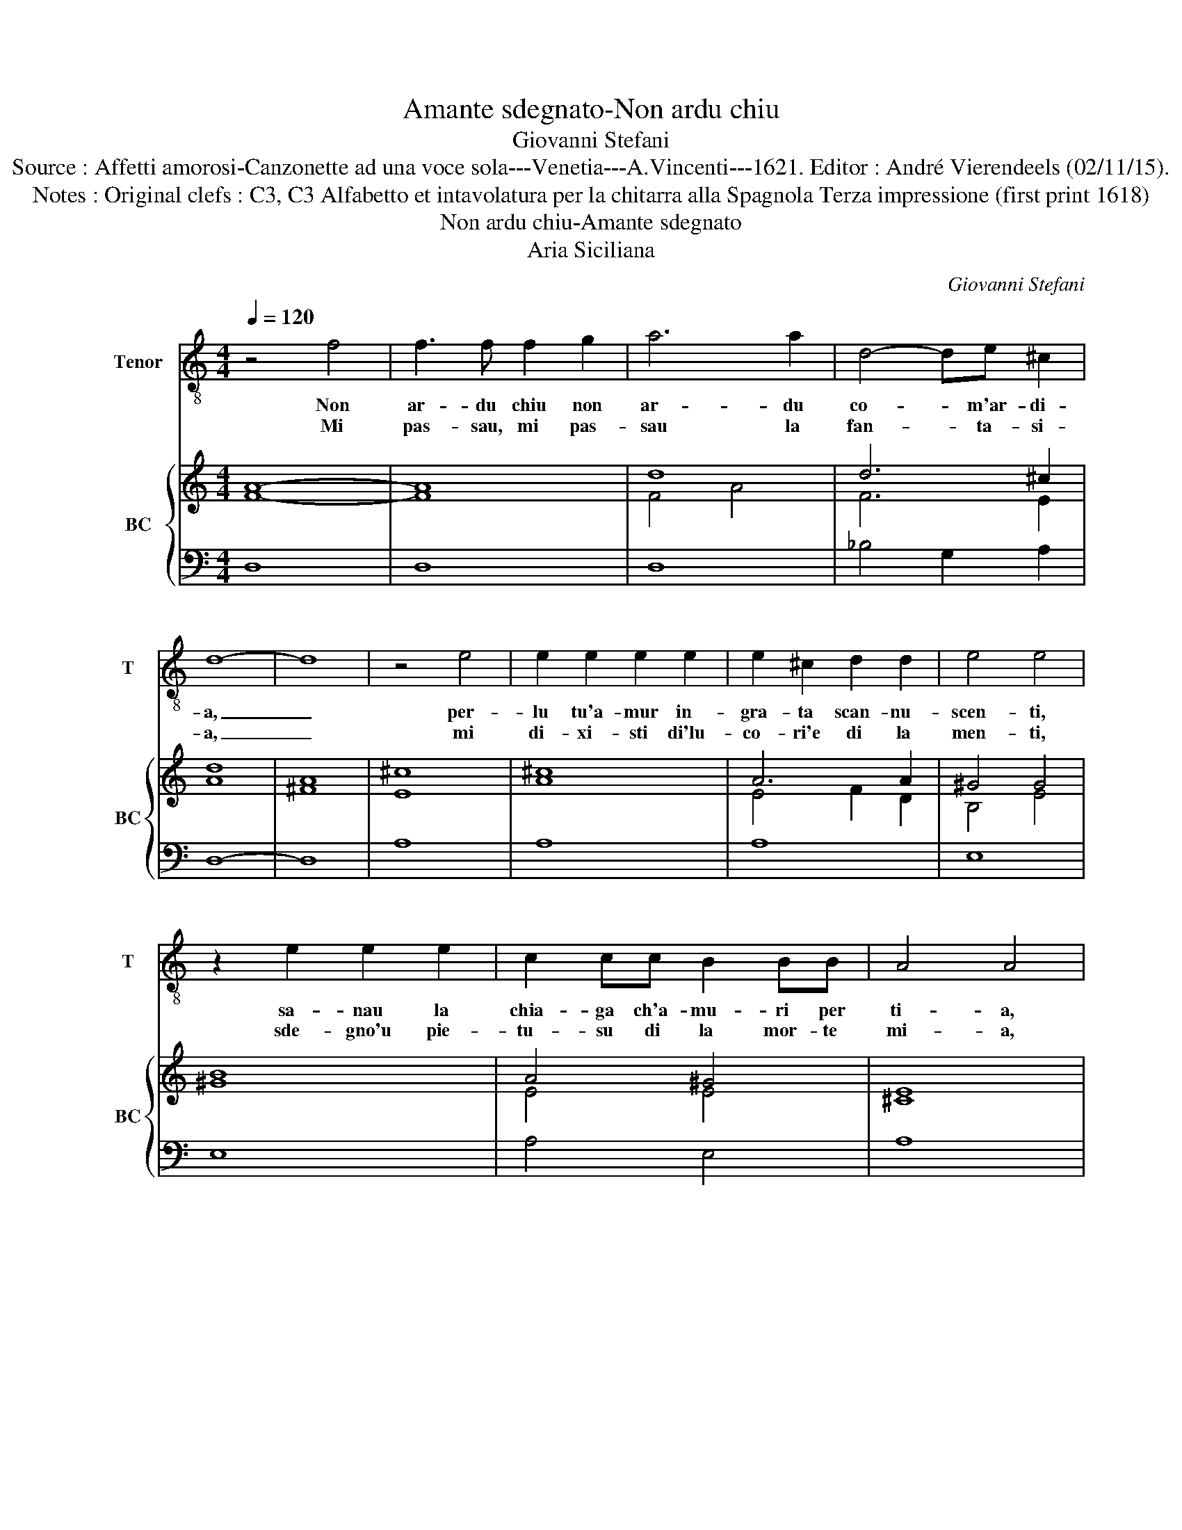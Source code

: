X:1
T:Amante sdegnato-Non ardu chiu
T:Giovanni Stefani
T:Source : Affetti amorosi-Canzonette ad una voce sola---Venetia---A.Vincenti---1621. Editor : André Vierendeels (02/11/15).
T:Notes : Original clefs : C3, C3 Alfabetto et intavolatura per la chitarra alla Spagnola Terza impressione (first print 1618)
T:Non ardu chiu-Amante sdegnato 
T:Aria Siciliana
C:Giovanni Stefani
%%score 1 { ( 2 3 ) | 4 }
L:1/8
Q:1/4=120
M:4/4
K:C
V:1 treble-8 nm="Tenor" snm="T"
V:2 treble nm="BC" snm="BC"
V:3 treble 
V:4 bass 
V:1
 z4 f4 | f3 f f2 g2 | a6 a2 | d4- de ^c2 | d8- | d8 | z4 e4 | e2 e2 e2 e2 | e2 ^c2 d2 d2 | e4 e4 | %10
w: Non|ar- du chiu non|ar- du|co- _ m'ar- di-|a,|_|per-|lu tu'a- mur in-|gra- ta scan- nu-|scen- ti,|
w: Mi|pas- sau, mi pas-|sau la|fan- * ta- si-|a,|_|mi|di- xi- sti di'lu-|co- ri'e di la|men- ti,|
 z2 e2 e2 e2 | c2 cc B2 BB | A4 A4 | z BBB c2 A2 | B8 | c4 cd B2 | c8- | c8 | z BBc d4 | d8- | %20
w: sa- nau la|chia- ga ch'a- mu- ri per|ti- a,|mi fi- ci cu- li|so|stra- li pun- gen-|ti,|_|stra- li pun- gen-|ti.|
w: sde- gno'u pie-|tu- su di la mor- te|mi- a,|mi li- bi- rau di|li|toi tra- di- men-|ti,|_|toi tra- di- men-|ti.|
 d8 |] %21
w: _|
w: _|
V:2
 A8- | A8 | d8 | d6 ^c2 | d8 | A8 | ^c8 | ^c8 | A6 A2 | ^G4 G4 | B8 | A4 ^G4 | E8 | B4 G2 ^F2 | %14
 G8 | A6 G2 | G8- | G8 | G4 A4 | B2 c2 d2 ^c2 | A8 |] %21
V:3
 F8- | F8 | F4 A4 | F6 E2 | A8 | ^F8 | E8 | A8 | E4 F2 D2 | B,4 E4 | ^G8 | E4 E4 | ^C8 | D4 E2 D2 | %14
 D8 | F6 D2 | E8- | E8 | D4 G2 ^F2 | D2 G2 E4 | ^F8 |] %21
V:4
 D,8 | D,8 | D,8 | _B,4 G,2 A,2 | D,8- | D,8 | A,8 | A,8 | A,8 | E,8 | E,8 | A,4 E,4 | A,8 | %13
 G,4 C,2 D,2 | G,8 | F,8- | F,4 G,4 | C,8 | G,8 | G,4 A,4 | D,8 |] %21

